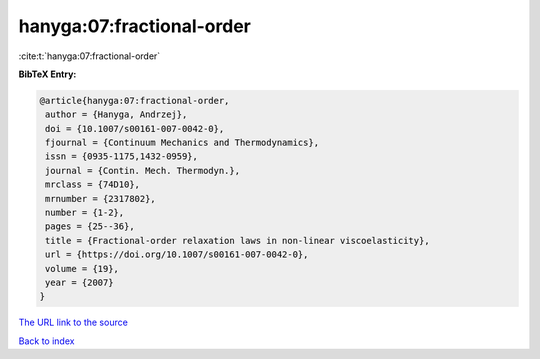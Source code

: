 hanyga:07:fractional-order
==========================

:cite:t:`hanyga:07:fractional-order`

**BibTeX Entry:**

.. code-block:: bibtex

   @article{hanyga:07:fractional-order,
    author = {Hanyga, Andrzej},
    doi = {10.1007/s00161-007-0042-0},
    fjournal = {Continuum Mechanics and Thermodynamics},
    issn = {0935-1175,1432-0959},
    journal = {Contin. Mech. Thermodyn.},
    mrclass = {74D10},
    mrnumber = {2317802},
    number = {1-2},
    pages = {25--36},
    title = {Fractional-order relaxation laws in non-linear viscoelasticity},
    url = {https://doi.org/10.1007/s00161-007-0042-0},
    volume = {19},
    year = {2007}
   }
`The URL link to the source <ttps://doi.org/10.1007/s00161-007-0042-0}>`_


`Back to index <../By-Cite-Keys.html>`_
